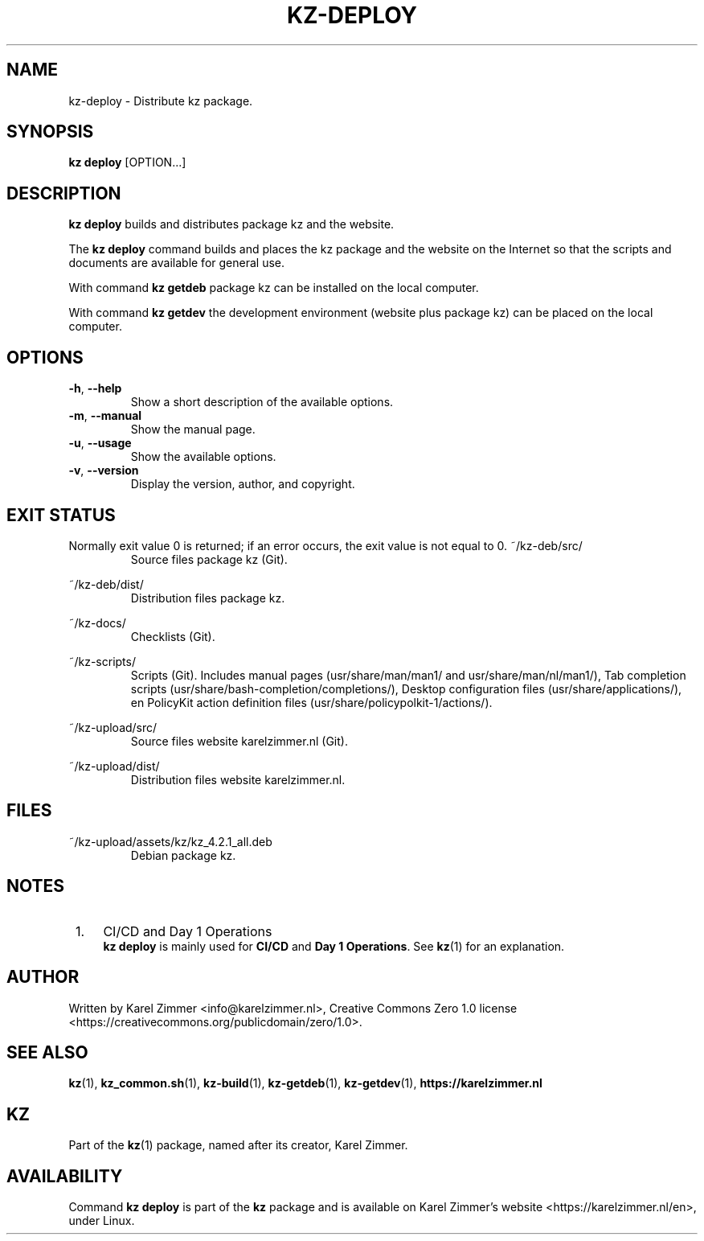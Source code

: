 
.\"# SPDX-FileComment: Man page for kz-deploy
.\"#
.\"# SPDX-FileCopyrightText: Karel Zimmer <info@karelzimmer.nl>
.\"# SPDX-License-Identifier: CC0-1.0
.\"############################################################################
.\"
.TH "KZ-DEPLOY" "1" "Kz Manual" "kz 4.2.1" "Kz Manual"
.\"
.\"
.SH NAME
kz-deploy \- Distribute kz package.
.\"
.\"
.SH SYNOPSIS
.B kz deploy
[OPTION...]
.\"
.\"
.SH DESCRIPTION
\fBkz deploy\fR builds and distributes package kz and the website.
.sp
The \fBkz deploy\fR command builds and places the kz package and the website on
the Internet so that the scripts and documents are available for general use.
.sp
With command \fBkz getdeb\fR package kz can be installed on the local computer.
.sp
With command \fBkz getdev\fR the development environment (website plus package
kz) can be placed on the local computer.
.\"
.\"
.SH OPTIONS
.TP
\fB-h\fR, \fB--help\fR
Show a short description of the available options.
.TP
\fB-m\fR, \fB--manual\fR
Show the manual page.
.TP
\fB-u\fR, \fB--usage\fR
Show the available options.
.TP
\fB-v\fR, \fB--version\fR
Display the version, author, and copyright.
.\"
.\"
.SH EXIT STATUS
Normally exit value 0 is returned; if an error occurs, the exit value is not
equal to 0.
.\"
.\"
~/kz-deb/src/
.RS
Source files package kz (Git).
.RE
.sp
~/kz-deb/dist/
.RS
Distribution files package kz.
.RE
.sp
~/kz-docs/
.RS
Checklists (Git).
.RE
.sp
~/kz-scripts/
.RS
Scripts (Git).
Includes manual pages (usr/share/man/man1/ and usr/share/man/nl/man1/),
Tab completion scripts (usr/share/bash-completion/completions/),
Desktop configuration files (usr/share/applications/), en
PolicyKit action definition files (usr/share/policypolkit-1/actions/).
.RE
.sp
~/kz-upload/src/
.RS
Source files website karelzimmer.nl (Git).
.RE
.sp
~/kz-upload/dist/
.RS
Distribution files website karelzimmer.nl.
.RE
.\"
.\"
.SH FILES
~/kz-upload/assets/kz/kz_4.2.1_all.deb
.RS
Debian package kz.
.RE
.\"
.\"
.SH NOTES
.IP " 1." 4
CI/CD and Day 1 Operations
.RS 4
\fBkz deploy\fR is mainly used for \fBCI/CD\fR and \fBDay 1 Operations\fR. See
\fBkz\fR(1) for an explanation.
.RE
.\"
.\"
.SH AUTHOR
Written by Karel Zimmer <info@karelzimmer.nl>, Creative Commons Zero 1.0
license <https://creativecommons.org/publicdomain/zero/1.0>.
.\"
.\"
.SH SEE ALSO
\fBkz\fR(1),
\fBkz_common.sh\fR(1),
\fBkz-build\fR(1),
\fBkz-getdeb\fR(1),
\fBkz-getdev\fR(1),
\fBhttps://karelzimmer.nl\fR
.\"
.\"
.SH KZ
Part of the \fBkz\fR(1) package, named after its creator, Karel Zimmer.
.\"
.\"
.SH AVAILABILITY
Command \fBkz deploy\fR is part of the \fBkz\fR package and is available on
Karel Zimmer's website <https://karelzimmer.nl/en>, under Linux.
